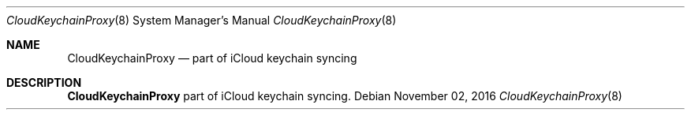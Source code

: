 .Dd November 02, 2016
.Dt CloudKeychainProxy 8
.Os
.Sh NAME
.Nm CloudKeychainProxy
.Nd part of iCloud keychain syncing
.Sh DESCRIPTION
.Nm
part of iCloud keychain syncing.
